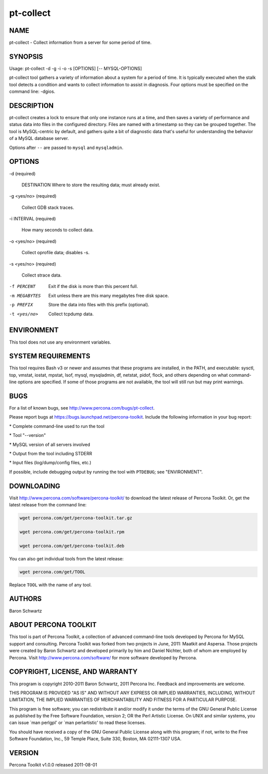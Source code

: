 
##########
pt-collect
##########

.. highlight:: perl


****
NAME
****


pt-collect - Collect information from a server for some period of time.


********
SYNOPSIS
********


Usage: pt-collect -d -g -i -o -s [OPTIONS] [-- MYSQL-OPTIONS]

pt-collect tool gathers a variety of information about a system for a period
of time.  It is typically executed when the stalk tool detects a condition
and wants to collect information to assist in diagnosis.  Four options
must be specified on the command line: -dgios.


***********
DESCRIPTION
***********


pt-collect creates a lock to ensure that only one instance runs at a time,
and then saves a variety of performance and status data into files in the
configured directory.  Files are named with a timestamp so they can be
grouped together.  The tool is MySQL-centric by default, and gathers quite
a bit of diagnostic data that's useful for understanding the behavior of
a MySQL database server.

Options after \ ``--``\  are passed to \ ``mysql``\  and \ ``mysqladmin``\ .


*******
OPTIONS
*******



-d (required)
 
 DESTINATION Where to store the resulting data; must already exist.
 


-g <yes/no> (required)
 
 Collect GDB stack traces.
 


-i INTERVAL (required)
 
 How many seconds to collect data.
 


-o <yes/no> (required)
 
 Collect oprofile data; disables -s.
 


-s <yes/no> (required)
 
 Collect strace data.
 


-f PERCENT
 
 Exit if the disk is more than this percent full.
 


-m MEGABYTES
 
 Exit unless there are this many megabytes free disk space.
 


-p PREFIX
 
 Store the data into files with this prefix (optional).
 


-t <yes/no>
 
 Collect tcpdump data.
 



***********
ENVIRONMENT
***********


This tool does not use any environment variables.


*******************
SYSTEM REQUIREMENTS
*******************


This tool requires Bash v3 or newer and assumes that these programs
are installed, in the PATH, and executable: sysctl, top, vmstat, iostat,
mpstat, lsof, mysql, mysqladmin, df, netstat, pidof, flock, and others
depending on what command-line options are specified.  If some of those
programs are not available, the tool will still run but may print warnings.


****
BUGS
****


For a list of known bugs, see `http://www.percona.com/bugs/pt-collect <http://www.percona.com/bugs/pt-collect>`_.

Please report bugs at `https://bugs.launchpad.net/percona-toolkit <https://bugs.launchpad.net/percona-toolkit>`_.
Include the following information in your bug report:


\* Complete command-line used to run the tool



\* Tool "--version"



\* MySQL version of all servers involved



\* Output from the tool including STDERR



\* Input files (log/dump/config files, etc.)



If possible, include debugging output by running the tool with \ ``PTDEBUG``\ ;
see "ENVIRONMENT".


***********
DOWNLOADING
***********


Visit `http://www.percona.com/software/percona-toolkit/ <http://www.percona.com/software/percona-toolkit/>`_ to download the
latest release of Percona Toolkit.  Or, get the latest release from the
command line:


.. code-block:: perl

    wget percona.com/get/percona-toolkit.tar.gz
 
    wget percona.com/get/percona-toolkit.rpm
 
    wget percona.com/get/percona-toolkit.deb


You can also get individual tools from the latest release:


.. code-block:: perl

    wget percona.com/get/TOOL


Replace \ ``TOOL``\  with the name of any tool.


*******
AUTHORS
*******


Baron Schwartz


*********************
ABOUT PERCONA TOOLKIT
*********************


This tool is part of Percona Toolkit, a collection of advanced command-line
tools developed by Percona for MySQL support and consulting.  Percona Toolkit
was forked from two projects in June, 2011: Maatkit and Aspersa.  Those
projects were created by Baron Schwartz and developed primarily by him and
Daniel Nichter, both of whom are employed by Percona.  Visit
`http://www.percona.com/software/ <http://www.percona.com/software/>`_ for more software developed by Percona.


********************************
COPYRIGHT, LICENSE, AND WARRANTY
********************************


This program is copyright 2010-2011 Baron Schwartz, 2011 Percona Inc.
Feedback and improvements are welcome.

THIS PROGRAM IS PROVIDED "AS IS" AND WITHOUT ANY EXPRESS OR IMPLIED
WARRANTIES, INCLUDING, WITHOUT LIMITATION, THE IMPLIED WARRANTIES OF
MERCHANTABILITY AND FITNESS FOR A PARTICULAR PURPOSE.

This program is free software; you can redistribute it and/or modify it under
the terms of the GNU General Public License as published by the Free Software
Foundation, version 2; OR the Perl Artistic License.  On UNIX and similar
systems, you can issue \`man perlgpl' or \`man perlartistic' to read these
licenses.

You should have received a copy of the GNU General Public License along with
this program; if not, write to the Free Software Foundation, Inc., 59 Temple
Place, Suite 330, Boston, MA  02111-1307  USA.


*******
VERSION
*******


Percona Toolkit v1.0.0 released 2011-08-01

